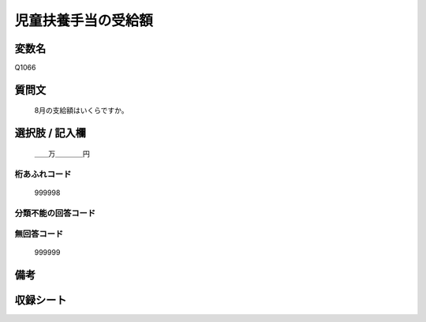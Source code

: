 .. title:: Q1066
.. rst-class:: item
====================================================================================================
児童扶養手当の受給額
====================================================================================================

.. rst-class:: varname
変数名
==================

Q1066

.. rst-class:: question
質問文
==================


   8月の支給額はいくらですか。



.. rst-class:: answer
選択肢 / 記入欄
======================

  ＿＿万＿＿＿＿円



.. rst-class:: overflow
桁あふれコード
-------------------------------
  999998


.. rst-class:: not_available
分類不能の回答コード
-------------------------------------
  


.. rst-class:: not_available
無回答コード
-------------------------------------
  999999


.. rst-class:: bikou
備考
==================



.. rst-class:: include_sheet
収録シート
=======================================
.. hlist::
   :columns: 3
   
   
   * p12_4
   
   * p13_4
   
   * p14_4
   
   * p15_4
   
   * p16abc_4
   
   * p16d_4
   
   * p17_4
   
   * p18_4
   
   * p19_4
   
   * p20_4
   
   * p21abcd_4
   
   * p21e_4
   
   * p22_4
   
   * p23_4
   
   * p24_4
   
   * p25_4
   
   * p26_4
   
   


.. index:: Q1066